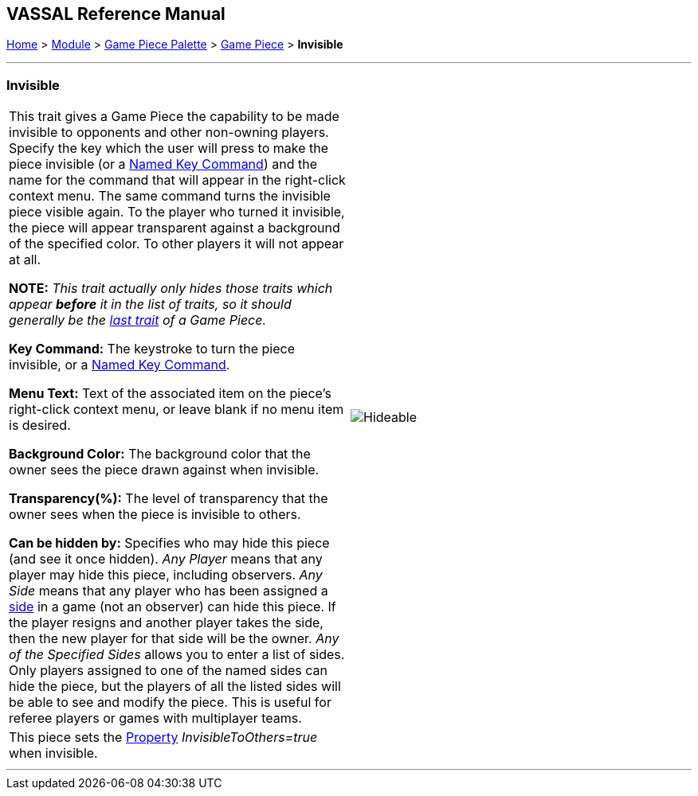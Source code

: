 == VASSAL Reference Manual
[#top]

[.small]#<<index.adoc#toc,Home>> > <<GameModule.adoc#top,Module>> > <<PieceWindow.adoc#top,Game Piece Palette>> > <<GamePiece.adoc#top,Game Piece>> > *Invisible*#

'''''

=== Invisible

[cols=",",]
|===
|This trait gives a Game Piece the capability to be made invisible to opponents and other non-owning players.
Specify the key which the user will press to make the piece invisible (or a <<NamedKeyCommand.adoc#top,Named Key Command>>) and the name for the command that will appear in the right-click context menu.
The same command turns the invisible piece visible again.
To the player who turned it invisible, the piece will appear transparent against a background of the specified color.
To other players it will not appear at all.

*NOTE:*  _This trait actually only hides those traits which appear *before* it in the list of traits, so it should generally be the <<GamePiece.adoc#TraitOrder,last trait>> of a Game Piece._

*Key Command:* The keystroke to turn the piece invisible, or a <<NamedKeyCommand.adoc#top,Named Key Command>>.

*Menu Text:* Text of the associated item on the piece's right-click context menu, or leave blank if no menu item is desired.

*Background Color:* The background color that the owner sees the piece drawn against when invisible.

*Transparency(%):* The level of transparency that the owner sees when the piece is invisible to others.

*Can be hidden by:* Specifies who may hide this piece (and see it once hidden). _Any Player_ means that any player may hide this piece, including observers.
_Any Side_ means that any player who has been assigned a <<GameModule.adoc#Definition_of_Player_Sides,side>> in a game (not an observer) can hide this piece.
If the player resigns and another player takes the side, then the new player for that side will be the owner.
_Any of the Specified Sides_ allows you to enter a list of sides.
Only players assigned to one of the named sides can hide the piece, but the players of all the listed sides will be able to see and modify the piece.
This is useful for referee players or games with multiplayer teams.

|image:images/Hideable.png[]
|This piece sets the <<Properties.adoc#top,Property>> _InvisibleToOthers=true_ when invisible.
|
|===

'''''
